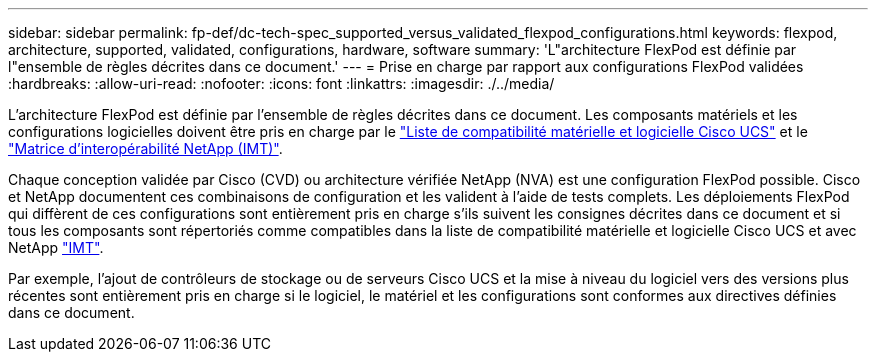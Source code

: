 ---
sidebar: sidebar 
permalink: fp-def/dc-tech-spec_supported_versus_validated_flexpod_configurations.html 
keywords: flexpod, architecture, supported, validated, configurations, hardware, software 
summary: 'L"architecture FlexPod est définie par l"ensemble de règles décrites dans ce document.' 
---
= Prise en charge par rapport aux configurations FlexPod validées
:hardbreaks:
:allow-uri-read: 
:nofooter: 
:icons: font
:linkattrs: 
:imagesdir: ./../media/


[role="lead"]
L'architecture FlexPod est définie par l'ensemble de règles décrites dans ce document. Les composants matériels et les configurations logicielles doivent être pris en charge par le https://ucshcltool.cloudapps.cisco.com/public/["Liste de compatibilité matérielle et logicielle Cisco UCS"^] et le http://mysupport.netapp.com/matrix["Matrice d'interopérabilité NetApp (IMT)"^].

Chaque conception validée par Cisco (CVD) ou architecture vérifiée NetApp (NVA) est une configuration FlexPod possible. Cisco et NetApp documentent ces combinaisons de configuration et les valident à l'aide de tests complets. Les déploiements FlexPod qui diffèrent de ces configurations sont entièrement pris en charge s'ils suivent les consignes décrites dans ce document et si tous les composants sont répertoriés comme compatibles dans la liste de compatibilité matérielle et logicielle Cisco UCS et avec NetApp http://mysupport.netapp.com/matrix["IMT"^].

Par exemple, l'ajout de contrôleurs de stockage ou de serveurs Cisco UCS et la mise à niveau du logiciel vers des versions plus récentes sont entièrement pris en charge si le logiciel, le matériel et les configurations sont conformes aux directives définies dans ce document.
